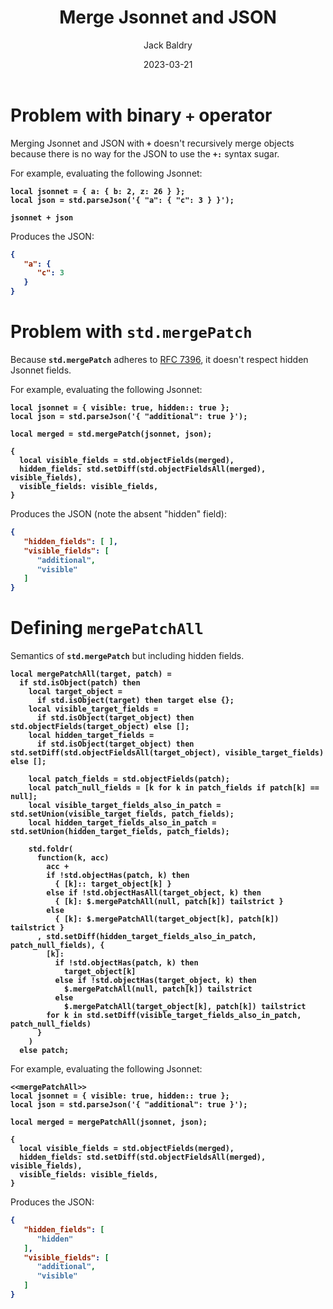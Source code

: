 #+title: Merge Jsonnet and JSON
#
#+author: Jack Baldry
#+email: mail@jdb.sh
#+date: 2023-03-21
#
#+html_head: <style>code {font-weight: bold}</style>
#+html_head: <style>.example {background-color: #111111; color: #ffffff}</style>
#+html_head: <style>.src {background-color: #111111; color: #ffffff}</style>
#+html_head: <style>.note {margin: 1.2em; border-left: 3px solid; padding: 6px 12px 6px 24px}</style>
#+property: header-args :mkdirp yes :comments link
#+startup: fold

* Problem with binary ~+~ operator

Merging Jsonnet and JSON with ~+~ doesn't recursively merge objects because there is no way for the JSON to use the ~+:~ syntax sugar.

For example, evaluating the following Jsonnet:

#+name: add
#+begin_src jsonnet :results value code :exports both :wrap SRC json
  local jsonnet = { a: { b: 2, z: 26 } };
  local json = std.parseJson('{ "a": { "c": 3 } }');

  jsonnet + json
#+end_src

Produces the JSON:

#+RESULTS: add
#+begin_SRC json
{
   "a": {
      "c": 3
   }
}
#+end_SRC

* Problem with ~std.mergePatch~

Because ~std.mergePatch~ adheres to [[https://tools.ietf.org/html/rfc7396][RFC 7396]], it doesn't respect hidden Jsonnet fields.

For example, evaluating the following Jsonnet:

#+name: std.mergePatch
#+begin_src jsonnet :results value code :exports both :wrap SRC json
  local jsonnet = { visible: true, hidden:: true };
  local json = std.parseJson('{ "additional": true }');

  local merged = std.mergePatch(jsonnet, json);

  {
    local visible_fields = std.objectFields(merged),
    hidden_fields: std.setDiff(std.objectFieldsAll(merged), visible_fields),
    visible_fields: visible_fields,
  }
#+end_src

Produces the JSON (note the absent "hidden" field):

#+RESULTS: std.mergePatch
#+begin_SRC json
{
   "hidden_fields": [ ],
   "visible_fields": [
      "additional",
      "visible"
   ]
}
#+end_SRC

* Defining ~mergePatchAll~

Semantics of ~std.mergePatch~ but including hidden fields.

#+name: mergePatchAll
#+begin_src jsonnet
  local mergePatchAll(target, patch) =
    if std.isObject(patch) then
      local target_object =
        if std.isObject(target) then target else {};
      local visible_target_fields =
        if std.isObject(target_object) then std.objectFields(target_object) else [];
      local hidden_target_fields =
        if std.isObject(target_object) then std.setDiff(std.objectFieldsAll(target_object), visible_target_fields) else [];

      local patch_fields = std.objectFields(patch);
      local patch_null_fields = [k for k in patch_fields if patch[k] == null];
      local visible_target_fields_also_in_patch = std.setUnion(visible_target_fields, patch_fields);
      local hidden_target_fields_also_in_patch = std.setUnion(hidden_target_fields, patch_fields);

      std.foldr(
        function(k, acc)
          acc +
          if !std.objectHas(patch, k) then
            { [k]:: target_object[k] }
          else if !std.objectHasAll(target_object, k) then
            { [k]: $.mergePatchAll(null, patch[k]) tailstrict }
          else
            { [k]: $.mergePatchAll(target_object[k], patch[k]) tailstrict }
        , std.setDiff(hidden_target_fields_also_in_patch, patch_null_fields), {
          [k]:
            if !std.objectHas(patch, k) then
              target_object[k]
            else if !std.objectHas(target_object, k) then
              $.mergePatchAll(null, patch[k]) tailstrict
            else
              $.mergePatchAll(target_object[k], patch[k]) tailstrict
          for k in std.setDiff(visible_target_fields_also_in_patch, patch_null_fields)
        }
      )
    else patch;
#+end_src

For example, evaluating the following Jsonnet:

#+name: mergePatchAll application
#+begin_src jsonnet :noweb no-export :results value code :exports both :wrap src json
  <<mergePatchAll>>
  local jsonnet = { visible: true, hidden:: true };
  local json = std.parseJson('{ "additional": true }');

  local merged = mergePatchAll(jsonnet, json);

  {
    local visible_fields = std.objectFields(merged),
    hidden_fields: std.setDiff(std.objectFieldsAll(merged), visible_fields),
    visible_fields: visible_fields,
  }
#+end_src

Produces the JSON:

#+RESULTS: mergePatchAll application
#+begin_src json
{
   "hidden_fields": [
      "hidden"
   ],
   "visible_fields": [
      "additional",
      "visible"
   ]
}
#+end_src
